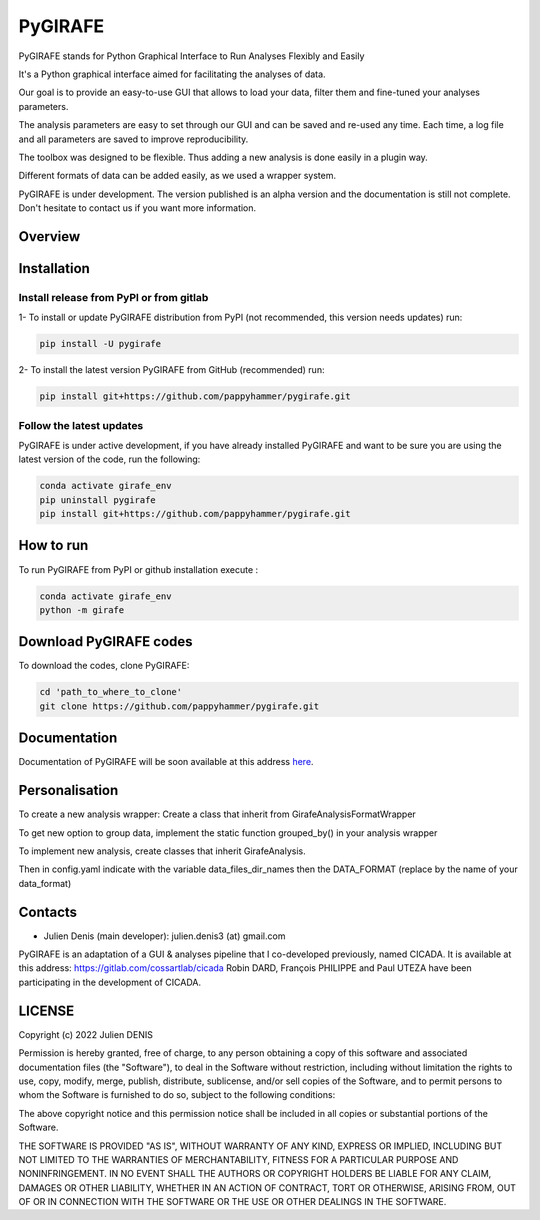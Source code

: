 ========
PyGIRAFE
========

PyGIRAFE stands for Python Graphical Interface to Run Analyses Flexibly and Easily

It's a Python graphical interface aimed for facilitating the analyses of data. 

Our goal is to provide an easy-to-use GUI that allows to load your data, filter them and fine-tuned your analyses parameters. 

The analysis parameters are easy to set through our GUI and can be saved and re-used any time.
Each time, a log file and all parameters are saved to improve reproducibility.

The toolbox was designed to be flexible. Thus adding a new analysis is done easily in a plugin way.

Different formats of data can be added easily, as we used a wrapper system.

PyGIRAFE is under development. The version published is an alpha version and the documentation is still not complete.
Don't hesitate to contact us if you want more information.

--------
Overview
--------

.. image:: images/girafe_initial_config.png
    :align: center
    :alt: PyGIRAFE initial config window

.. image:: images/girafe_main.png
    :align: center
    :alt: PyGIRAFE main window

.. image:: images/girafe_analysis.png
    :align: center
    :alt: PyGIRAFE analysis window


------------
Installation
------------


Install release from PyPI or from gitlab
-------------------------

1- To install or update PyGIRAFE distribution from PyPI (not recommended, this version needs updates) run:

.. code::

    pip install -U pygirafe

2- To install the latest version PyGIRAFE from GitHub (recommended) run:

.. code::

    pip install git+https://github.com/pappyhammer/pygirafe.git


Follow the latest updates
------------

PyGIRAFE is under active development, if you have already installed PyGIRAFE and want to be sure you are using the latest version of the code, run the following:

.. code::

    conda activate girafe_env
    pip uninstall pygirafe
    pip install git+https://github.com/pappyhammer/pygirafe.git

----------
How to run
----------

To run PyGIRAFE from PyPI or github installation execute :

.. code::

    conda activate girafe_env
    python -m girafe

--------------------
Download PyGIRAFE codes
--------------------

To download the codes, clone PyGIRAFE:

.. code::

    cd 'path_to_where_to_clone'
    git clone https://github.com/pappyhammer/pygirafe.git


-------------
Documentation
-------------

Documentation of PyGIRAFE will be soon available at this address `here <https://pygirafe.readthedocs.io/>`_.

---------------
Personalisation
---------------

To create a new analysis wrapper:
Create a class that inherit from GirafeAnalysisFormatWrapper

To get new option to group data, implement the static function grouped_by() in your analysis wrapper

To implement new analysis, create classes that inherit GirafeAnalysis.

Then in config.yaml indicate with the variable data_files_dir_names then the DATA_FORMAT (replace by the name of your data_format)

--------
Contacts
--------


- Julien Denis (main developer): julien.denis3 (at) gmail.com


PyGIRAFE is an adaptation of a GUI & analyses pipeline that I co-developed previously, named CICADA.
It is available at this address: https://gitlab.com/cossartlab/cicada
Robin DARD, François PHILIPPE and Paul UTEZA have been participating in the development of CICADA.


-------
LICENSE
-------

Copyright (c) 2022 Julien DENIS

Permission is hereby granted, free of charge, to any person obtaining a copy
of this software and associated documentation files (the "Software"), to deal
in the Software without restriction, including without limitation the rights
to use, copy, modify, merge, publish, distribute, sublicense, and/or sell
copies of the Software, and to permit persons to whom the Software is
furnished to do so, subject to the following conditions:

The above copyright notice and this permission notice shall be included in all
copies or substantial portions of the Software.

THE SOFTWARE IS PROVIDED "AS IS", WITHOUT WARRANTY OF ANY KIND, EXPRESS OR
IMPLIED, INCLUDING BUT NOT LIMITED TO THE WARRANTIES OF MERCHANTABILITY,
FITNESS FOR A PARTICULAR PURPOSE AND NONINFRINGEMENT. IN NO EVENT SHALL THE
AUTHORS OR COPYRIGHT HOLDERS BE LIABLE FOR ANY CLAIM, DAMAGES OR OTHER
LIABILITY, WHETHER IN AN ACTION OF CONTRACT, TORT OR OTHERWISE, ARISING FROM,
OUT OF OR IN CONNECTION WITH THE SOFTWARE OR THE USE OR OTHER DEALINGS IN THE
SOFTWARE.
